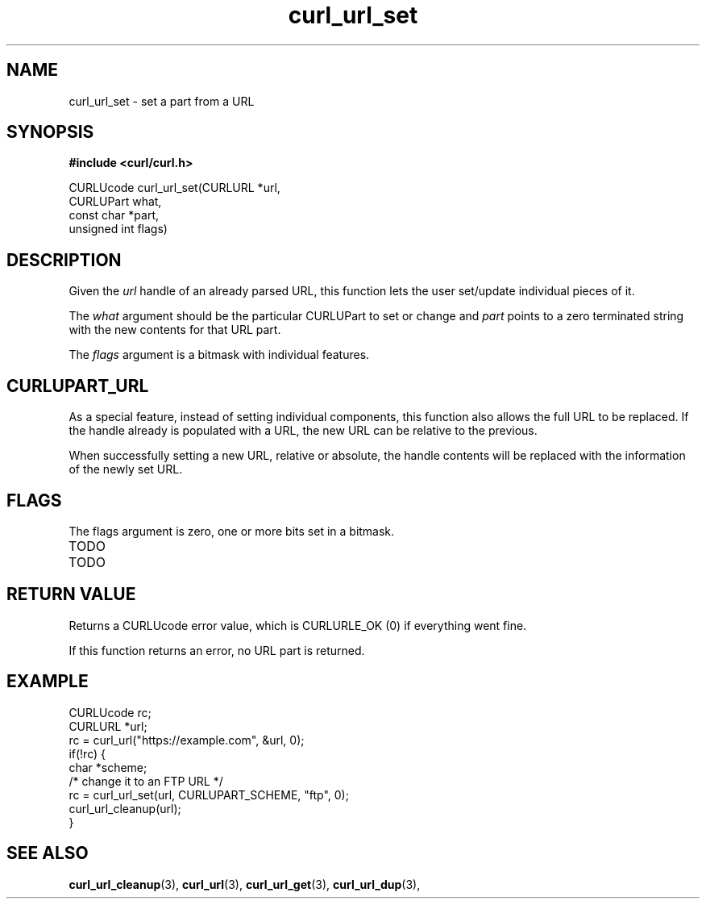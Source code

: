 .\" **************************************************************************
.\" *                                  _   _ ____  _
.\" *  Project                     ___| | | |  _ \| |
.\" *                             / __| | | | |_) | |
.\" *                            | (__| |_| |  _ <| |___
.\" *                             \___|\___/|_| \_\_____|
.\" *
.\" * Copyright (C) 1998 - 2018, Daniel Stenberg, <daniel@haxx.se>, et al.
.\" *
.\" * This software is licensed as described in the file COPYING, which
.\" * you should have received as part of this distribution. The terms
.\" * are also available at https://curl.haxx.se/docs/copyright.html.
.\" *
.\" * You may opt to use, copy, modify, merge, publish, distribute and/or sell
.\" * copies of the Software, and permit persons to whom the Software is
.\" * furnished to do so, under the terms of the COPYING file.
.\" *
.\" * This software is distributed on an "AS IS" basis, WITHOUT WARRANTY OF ANY
.\" * KIND, either express or implied.
.\" *
.\" **************************************************************************
.TH curl_url_set 3 "6 Aug 2018" "libcurl" "libcurl Manual"
.SH NAME
curl_url_set - set a part from a URL
.SH SYNOPSIS
.B #include <curl/curl.h>

CURLUcode curl_url_set(CURLURL *url,
                       CURLUPart what,
                       const char *part,
                       unsigned int flags)
.fi
.SH DESCRIPTION
Given the \fIurl\fP handle of an already parsed URL, this function lets the
user set/update individual pieces of it.

The \fIwhat\fP argument should be the particular CURLUPart to set or change
and \fIpart\fP points to a zero terminated string with the new contents for
that URL part.

The \fIflags\fP argument is a bitmask with individual features.
.SH CURLUPART_URL
As a special feature, instead of setting individual components, this function
also allows the full URL to be replaced. If the handle already is populated
with a URL, the new URL can be relative to the previous.

When successfully setting a new URL, relative or absolute, the handle contents
will be replaced with the information of the newly set URL.
.SH FLAGS
The flags argument is zero, one or more bits set in a bitmask.
.IP TODO
.IP TODO
.SH RETURN VALUE
Returns a CURLUcode error value, which is CURLURLE_OK (0) if everything went
fine.

If this function returns an error, no URL part is returned.
.SH EXAMPLE
.nf
  CURLUcode rc;
  CURLURL *url;
  rc = curl_url("https://example.com", &url, 0);
  if(!rc) {
    char *scheme;
    /* change it to an FTP URL */
    rc = curl_url_set(url, CURLUPART_SCHEME, "ftp", 0);
    curl_url_cleanup(url);
  }
.fi
.SH "SEE ALSO"
.BR curl_url_cleanup "(3), " curl_url "(3), " curl_url_get "(3), "
.BR curl_url_dup "(3), "
